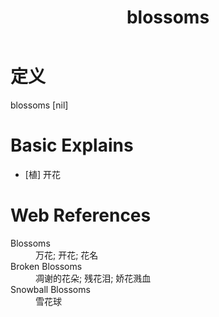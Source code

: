 #+title: blossoms
#+roam_tags:英语单词

* 定义
  
blossoms [nil]

* Basic Explains
- [植] 开花

* Web References
- Blossoms :: 万花; 开花; 花名
- Broken Blossoms :: 凋谢的花朵; 残花泪; 娇花溅血
- Snowball Blossoms :: 雪花球
